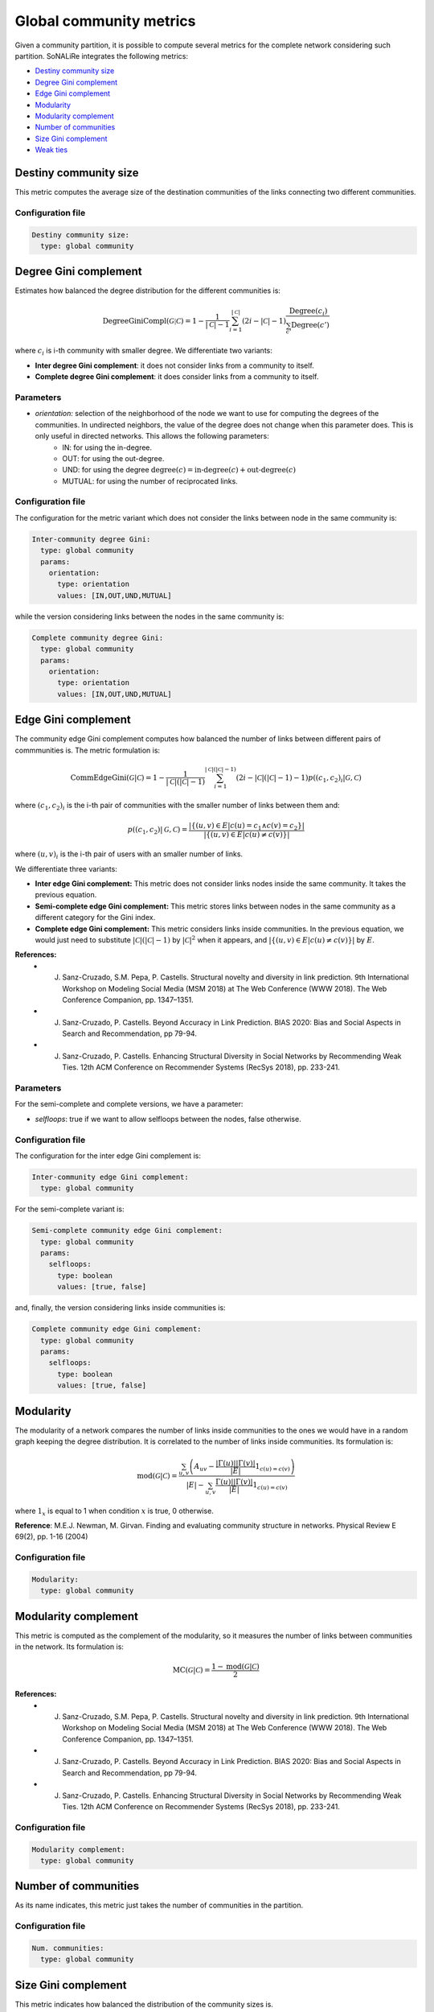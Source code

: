 Global community metrics
============================

Given a community partition, it is possible to compute several metrics for the complete network considering such partition. SoNALiRe integrates the following metrics:

* `Destiny community size`_
* `Degree Gini complement`_
* `Edge Gini complement`_
* `Modularity`_
* `Modularity complement`_
* `Number of communities`_
* `Size Gini complement`_
* `Weak ties`_

Destiny community size
~~~~~~~~~~~~~~~~~~~~~~
This metric computes the average size of the destination communities of the links connecting two different communities.

Configuration file
^^^^^^^^^^^^^^^^^^

.. code:: yaml

    Destiny community size:
      type: global community


Degree Gini complement
~~~~~~~~~~~~~~~~~~~~~~
Estimates how balanced the degree distribution for the different communities is:

.. math::

	 \mbox{DegreeGiniCompl}(\mathcal{G|\mathcal{C}}) = 1 - \frac{1}{|\mathcal{C}|-1} \sum_{i = 1}^{|\mathcal{C}|} (2i - |\mathcal{C}| - 1) \frac{\mbox{Degree}(c_i)}{\sum_{c'} \mbox{Degree}(c')}


where :math:`c_i` is i-th community with smaller degree. We differentiate two variants:

* **Inter degree Gini complement**: it does not consider links from a community to itself.
* **Complete degree Gini complement**: it does consider links from a community to itself.

Parameters
^^^^^^^^^^

* *orientation:* selection of the neighborhood of the node we want to use for computing the degrees of the communities. In undirected neighbors, the value of the degree does not change when this parameter does. This is only useful in directed networks. This allows the following parameters:
    * IN: for using the in-degree.
    * OUT: for using the out-degree.
    * UND: for using the degree :math:`\mbox{degree}(c) = \mbox{in-degree}(c) + \mbox{out-degree}(c)`
    * MUTUAL: for using the number of reciprocated links.

Configuration file
^^^^^^^^^^^^^^^^^^
The configuration for the metric variant which does not consider the links between node in the same community is:

.. code:: yaml

    Inter-community degree Gini:
      type: global community
      params:
        orientation:
          type: orientation
          values: [IN,OUT,UND,MUTUAL]

while the version considering links between the nodes in the same community is:

.. code:: yaml

    Complete community degree Gini:
      type: global community
      params:
        orientation:
          type: orientation
          values: [IN,OUT,UND,MUTUAL]

Edge Gini complement
~~~~~~~~~~~~~~~~~~~~
The community edge Gini complement computes how balanced the number of links between different pairs of commmunities is. The metric formulation is:

.. math::

    \mbox{CommEdgeGini}(\mathcal{G}|\mathcal{C}) = 1 - \frac{1}{|\mathcal{C}|(|\mathcal{C}|-1)} \sum_{i = 1}^{|\mathcal{C}|(|\mathcal{C}|-1)} (2i - |\mathcal{C}|(|\mathcal{C}|-1) - 1) p((c_1,c_2)_i|\mathcal{G},\mathcal{C})

where :math:`(c_1,c_2)_i` is the i-th pair of communities with the smaller number of links between them and:

.. math::

    p((c_1,c_2)|\mathcal{G},\mathcal{C}) = \frac{|\{(u,v) \in E | c(u) = c_1 \wedge c(v) = c_2\}|}{|\{(u,v) \in E | c(u) \neq c(v)\}|}


where :math:`(u,v)_i` is the i-th pair of users with an smaller number of links.

We differentiate three variants:

* **Inter edge Gini complement:** This metric does not consider links nodes inside the same community. It takes the previous equation.
* **Semi-complete edge Gini complement:** This metric stores links between nodes in the same community as a different category for the Gini index.
* **Complete edge Gini complement:** This metric considers links inside communities. In the previous equation, we would just need to substitute :math:`|\mathcal{C}|(|\mathcal{C}|-1)` by :math:`|\mathcal{C}|^2` when it appears, and :math:`|\{(u,v) \in E | c(u) \neq c(v)\}|` by :math:`E`.

**References:**
 * J. Sanz-Cruzado, S.M. Pepa, P. Castells. Structural novelty and diversity in link prediction. 9th International Workshop on Modeling Social Media (MSM 2018) at The Web Conference (WWW 2018). The Web Conference Companion, pp. 1347–1351. 
 * J. Sanz-Cruzado, P. Castells. Beyond Accuracy in Link Prediction. BIAS 2020: Bias and Social Aspects in Search and Recommendation, pp 79-94.
 * J. Sanz-Cruzado, P. Castells. Enhancing Structural Diversity in Social Networks by Recommending Weak Ties. 12th ACM Conference on Recommender Systems (RecSys 2018), pp. 233-241.

Parameters
^^^^^^^^^^

For the semi-complete and complete versions, we have a parameter:

* *selfloops*: true if we want to allow selfloops between the nodes, false otherwise.

Configuration file
^^^^^^^^^^^^^^^^^^

The configuration for the inter edge Gini complement is:

.. code:: yaml

    Inter-community edge Gini complement:
      type: global community

For the semi-complete variant is:

.. code:: yaml
  
    Semi-complete community edge Gini complement:
      type: global community
      params:
        selfloops:
          type: boolean
          values: [true, false]

and, finally, the version considering links inside communities is:

.. code:: yaml
  
    Complete community edge Gini complement:
      type: global community
      params:
        selfloops:
          type: boolean
          values: [true, false]

Modularity
~~~~~~~~~~
The modularity of a network compares the number of links inside communities to the ones we would have in a random graph keeping the degree distribution.  It is correlated to the number of links inside communities. Its formulation is:

.. math:: 

    \mbox{mod}(\mathcal{G}|\mathcal{C}) = \frac{\sum_{u,v} \left(A_{uv} - \frac{|\Gamma(u)||\Gamma(v)|}{|E|} 1_{c(u) = c(v)} \right)}{|E| - \sum_{u,v} \frac{\Gamma(u)||\Gamma(v)|}{|E|} 1_{c(u) = c(v)}}

where :math:`1_x` is equal to 1 when condition :math:`x` is true, 0 otherwise.

**Reference**: M.E.J. Newman, M. Girvan. Finding and evaluating community structure in networks. Physical Review E 69(2), pp. 1-16 (2004)

Configuration file
^^^^^^^^^^^^^^^^^^

.. code:: yaml

    Modularity:
      type: global community          

Modularity complement
~~~~~~~~~~~~~~~~~~~~~
This metric is computed as the complement of the modularity, so it measures the number of links between communities in the network.  Its formulation is:

.. math:: 

    \mbox{MC}(\mathcal{G}|\mathcal{C}) = \frac{1 - \mbox{mod}(\mathcal{G}|\mathcal{C})}{2}

**References:**
 * J. Sanz-Cruzado, S.M. Pepa, P. Castells. Structural novelty and diversity in link prediction. 9th International Workshop on Modeling Social Media (MSM 2018) at The Web Conference (WWW 2018). The Web Conference Companion, pp. 1347–1351. 
 * J. Sanz-Cruzado, P. Castells. Beyond Accuracy in Link Prediction. BIAS 2020: Bias and Social Aspects in Search and Recommendation, pp 79-94.
 * J. Sanz-Cruzado, P. Castells. Enhancing Structural Diversity in Social Networks by Recommending Weak Ties. 12th ACM Conference on Recommender Systems (RecSys 2018), pp. 233-241.

Configuration file
^^^^^^^^^^^^^^^^^^

.. code:: yaml

    Modularity complement:
      type: global community          

Number of communities
~~~~~~~~~~~~~~~~~~~~~
As its name indicates, this metric just takes the number of communities in the partition.

Configuration file
^^^^^^^^^^^^^^^^^^

.. code:: yaml

    Num. communities:
      type: global community

Size Gini complement
~~~~~~~~~~~~~~~~~~~~~~
This metric indicates how balanced the distribution of the community sizes is.

.. math::

   \mbox{SizeGiniCompl}(\mathcal{G|\mathcal{C}}) = 1 - \frac{1}{|\mathcal{C}|-1} \sum_{i = 1}^{|\mathcal{C}|} (2i - |\mathcal{C}| - 1) \frac{\mbox{Size}(c_i)}{|\mathcal{U}|}


where :math:`c_i` is i-th community with smaller size.

Configuration file
^^^^^^^^^^^^^^^^^^

.. code:: yaml

    Complete size Gini:
      type: global community

Weak ties
~~~~~~~~~~~~~~~~~~~~~~
This metric counts the number of links between different communities.

.. math::

    \mbox{WT}(\mathcal{G}|\mathcal{C}) = |\{(u,v) \in E | c(u) \neq c(v)\}|

**Reference:** E. Ferrara, P. de Meo, G. Fiumara, A. Provetti. On Facebook, most ties are weak. Communications of the ACM 57(11), pp. 78-84 (2012)

Configuration file
^^^^^^^^^^^^^^^^^^

.. code:: yaml

    Weak ties:
      type: global community